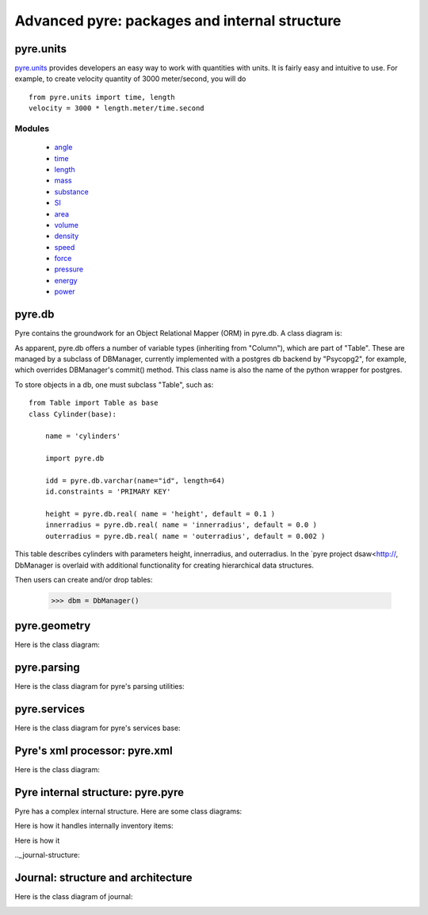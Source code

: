 Advanced pyre: packages and internal structure
==============================================


.. _pyre-units:

pyre.units
----------

`pyre.units <http://danse.us/trac/pyre/browser/pythia-0.8/packages/pyre/pyre/units>`_ provides developers an easy way to work with quantities with units. It is fairly easy and intuitive to use. For example, to create velocity quantity of 3000 meter/second, you will do ::


    from pyre.units import time, length
    velocity = 3000 * length.meter/time.second


Modules
^^^^^^^

 * `angle <http://danse.us/trac/pyre/browser/pythia-0.8/packages/pyre/pyre/units/angle.py>`_
 * `time <http://danse.us/trac/pyre/browser/pythia-0.8/packages/pyre/pyre/units/time.py>`_
 * `length <http://danse.us/trac/pyre/browser/pythia-0.8/packages/pyre/pyre/units/length.py>`_
 * `mass <http://danse.us/trac/pyre/browser/pythia-0.8/packages/pyre/pyre/units/mass.py>`_
 * `substance <http://danse.us/trac/pyre/browser/pythia-0.8/packages/pyre/pyre/units/substance.py>`_
 * `SI <http://danse.us/trac/pyre/browser/pythia-0.8/packages/pyre/pyre/units/SI.py>`_
 * `area <http://danse.us/trac/pyre/browser/pythia-0.8/packages/pyre/pyre/units/area.py>`_
 * `volume <http://danse.us/trac/pyre/browser/pythia-0.8/packages/pyre/pyre/units/volume.py>`_
 * `density <http://danse.us/trac/pyre/browser/pythia-0.8/packages/pyre/pyre/units/density.py>`_
 * `speed <http://danse.us/trac/pyre/browser/pythia-0.8/packages/pyre/pyre/units/speed.py>`_
 * `force <http://danse.us/trac/pyre/browser/pythia-0.8/packages/pyre/pyre/units/force.py>`_
 * `pressure <http://danse.us/trac/pyre/browser/pythia-0.8/packages/pyre/pyre/units/pressure.py>`_
 * `energy <http://danse.us/trac/pyre/browser/pythia-0.8/packages/pyre/pyre/units/energy.py>`_
 * `power <http://danse.us/trac/pyre/browser/pythia-0.8/packages/pyre/pyre/units/power.py>`_




.. _pyre-db:

pyre.db
-------

Pyre contains the groundwork for an Object Relational Mapper (ORM) in pyre.db.  A class diagram is:

.. image:: images/PyreDbClassDiagram.png

As apparent, pyre.db offers a number of variable types (inheriting from "Column"), which are part of "Table".  These are managed by a subclass of DBManager, currently implemented with a postgres db backend by "Psycopg2", for example, which overrides DBManager's commit() method.  This class name is also the name of the python wrapper for postgres.

To store objects in a db, one must subclass "Table", such as::

    from Table import Table as base
    class Cylinder(base):
    
        name = 'cylinders'
    
        import pyre.db
    
        idd = pyre.db.varchar(name="id", length=64)
        id.constraints = 'PRIMARY KEY'
    
        height = pyre.db.real( name = 'height', default = 0.1 )
        innerradius = pyre.db.real( name = 'innerradius', default = 0.0 )
        outerradius = pyre.db.real( name = 'outerradius', default = 0.002 )

This table describes cylinders with parameters height, innerradius, and outerradius.  In the `pyre project dsaw<http://, DbManager is overlaid with additional functionality for creating hierarchical data structures.  

Then users can create and/or drop tables:

    >>> dbm = DbManager()


.. _pyre-geometry:

pyre.geometry
-------------

Here is the class diagram:

.. image:: images/PyreGeometryClassDiagram.png


.. _pyre-parsing:

pyre.parsing
-------------

Here is the class diagram for pyre's parsing utilities:

.. image:: images/PyreParsingClassDiagram.png



.. _pyre-services:

pyre.services
-------------

Here is the class diagram for pyre's services base:

.. image:: images/PyreServicesClassDiagram.png


.. _pyre-xml:

Pyre's xml processor: pyre.xml
------------------------------

Here is the class diagram:

.. image:: images/PyreGeometryClassDiagram.png


.. _pyre-pyre:

Pyre internal structure: pyre.pyre
----------------------------------

Pyre has a complex internal structure.  Here are some class diagrams:

Here is how it handles internally inventory items:

.. image:: images/PyreInventoryClassDiagram.png

Here is how it

.. image:: images/PyreInventoryClassDiagram.png


.._journal-structure:

Journal: structure and architecture 
-----------------------------------


Here is the class diagram of journal:

.. image:: images/JournalTopLevelClassDiagram.png



